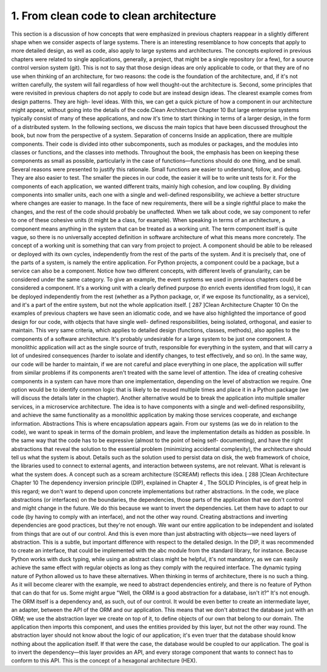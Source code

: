 1. From clean code to clean architecture
****************************************

This section is a discussion of how concepts that were emphasized in previous chapters
reappear in a slightly different shape when we consider aspects of large systems. There is
an interesting resemblance to how concepts that apply to more detailed design, as well as
code, also apply to large systems and architectures.
The concepts explored in previous chapters were related to single applications, generally, a
project, that might be a single repository (or a few), for a source control version system (git).
This is not to say that those design ideas are only applicable to code, or that they are of no
use when thinking of an architecture, for two reasons: the code is the foundation of the
architecture, and, if it's not written carefully, the system will fail regardless of how well
thought-out the architecture is.
Second, some principles that were revisited in previous chapters do not apply to code but
are instead design ideas. The clearest example comes from design patterns. They are high-
level ideas. With this, we can get a quick picture of how a component in our architecture
might appear, without going into the details of the code.Clean Architecture
Chapter 10
But large enterprise systems typically consist of many of these applications, and now it's
time to start thinking in terms of a larger design, in the form of a distributed system.
In the following sections, we discuss the main topics that have been discussed throughout
the book, but now from the perspective of a system.
Separation of concerns
Inside an application, there are multiple components. Their code is divided into other
subcomponents, such as modules or packages, and the modules into classes or functions,
and the classes into methods. Throughout the book, the emphasis has been on keeping
these components as small as possible, particularly in the case of functions—functions
should do one thing, and be small.
Several reasons were presented to justify this rationale. Small functions are easier to
understand, follow, and debug. They are also easier to test. The smaller the pieces in our
code, the easier it will be to write unit tests for it.
For the components of each application, we wanted different traits, mainly high cohesion,
and low coupling. By dividing components into smaller units, each one with a single and
well-defined responsibility, we achieve a better structure where changes are easier to
manage. In the face of new requirements, there will be a single rightful place to make the
changes, and the rest of the code should probably be unaffected.
When we talk about code, we say component to refer to one of these cohesive units (it might
be a class, for example). When speaking in terms of an architecture, a component means
anything in the system that can be treated as a working unit. The term component itself is
quite vague, so there is no universally accepted definition in software architecture of what
this means more concretely. The concept of a working unit is something that can vary from
project to project. A component should be able to be released or deployed with its own
cycles, independently from the rest of the parts of the system. And it is precisely that, one of
the parts of a system, is namely the entire application.
For Python projects, a component could be a package, but a service can also be a
component. Notice how two different concepts, with different levels of granularity, can be
considered under the same category. To give an example, the event systems we used in
previous chapters could be considered a component. It's a working unit with a clearly
defined purpose (to enrich events identified from logs), it can be deployed independently
from the rest (whether as a Python package, or, if we expose its functionality, as a service),
and it's a part of the entire system, but not the whole application itself.
[ 287 ]Clean Architecture
Chapter 10
On the examples of previous chapters we have seen an idiomatic code, and we have also
highlighted the importance of good design for our code, with objects that have single well-
defined responsibilities, being isolated, orthogonal, and easier to maintain. This very same
criteria, which applies to detailed design (functions, classes, methods), also applies to the
components of a software architecture.
It's probably undesirable for a large system to be just one component. A monolithic
application will act as the single source of truth, responsible for everything in the system,
and that will carry a lot of undesired consequences (harder to isolate and identify changes,
to test effectively, and so on). In the same way, our code will be harder to maintain, if we
are not careful and place everything in one place, the application will suffer from similar
problems if its components aren't treated with the same level of attention.
The idea of creating cohesive components in a system can have more than one
implementation, depending on the level of abstraction we require.
One option would be to identify common logic that is likely to be reused multiple times
and place it in a Python package (we will discuss the details later in the chapter).
Another alternative would be to break the application into multiple smaller services, in
a microservice architecture. The idea is to have components with a single and well-defined
responsibility, and achieve the same functionality as a monolithic application by making
those services cooperate, and exchange information.
Abstractions
This is where encapsulation appears again. From our systems (as we do in relation to the
code), we want to speak in terms of the domain problem, and leave the implementation
details as hidden as possible.
In the same way that the code has to be expressive (almost to the point of being self-
documenting), and have the right abstractions that reveal the solution to the essential
problem (minimizing accidental complexity), the architecture should tell us what the
system is about. Details such as the solution used to persist data on disk, the web
framework of choice, the libraries used to connect to external agents, and interaction
between systems, are not relevant. What is relevant is what the system does. A concept
such as a scream architecture (SCREAM) reflects this idea.
[ 288 ]Clean Architecture
Chapter 10
The dependency inversion principle (DIP), explained in Chapter 4 , The SOLID
Principles, is of great help in this regard; we don't want to depend upon concrete
implementations but rather abstractions. In the code, we place abstractions (or interfaces)
on the boundaries, the dependencies, those parts of the application that we don't control
and might change in the future. We do this because we want to invert the dependencies.
Let them have to adapt to our code (by having to comply with an interface), and not the
other way round.
Creating abstractions and inverting dependencies are good practices, but they're not
enough. We want our entire application to be independent and isolated from things that are
out of our control. And this is even more than just abstracting with objects—we need layers
of abstraction.
This is a subtle, but important difference with respect to the detailed design. In the DIP, it
was recommended to create an interface, that could be implemented with the abc module
from the standard library, for instance. Because Python works with duck typing, while
using an abstract class might be helpful, it's not mandatory, as we can easily achieve the
same effect with regular objects as long as they comply with the required interface. The
dynamic typing nature of Python allowed us to have these alternatives. When thinking in
terms of architecture, there is no such a thing. As it will become clearer with the example,
we need to abstract dependencies entirely, and there is no feature of Python that can do
that for us.
Some might argue "Well, the ORM is a good abstraction for a database, isn't it?" It's not
enough. The ORM itself is a dependency and, as such, out of our control. It would be even
better to create an intermediate layer, an adapter, between the API of the ORM and our
application.
This means that we don't abstract the database just with an ORM; we use the abstraction
layer we create on top of it, to define objects of our own that belong to our domain.
The application then imports this component, and uses the entities provided by this layer,
but not the other way round. The abstraction layer should not know about the logic of our
application; it's even truer that the database should know nothing about the application
itself. If that were the case, the database would be coupled to our application. The goal is to
invert the dependency—this layer provides an API, and every storage component that
wants to connect has to conform to this API. This is the concept of a hexagonal architecture
(HEX).